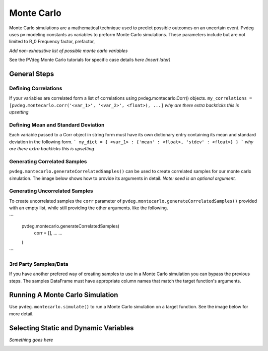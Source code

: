 .. _montecarlo:

Monte Carlo
===========

Monte Carlo simulations are a mathematical technique used to predict possible outcomes on an uncertain event. Pvdeg uses pv modeling constants as variables to preform Monte Carlo simulations. These parameters include but are not limited to R_0	Frequency factor, prefactor, 

*Add non-exhaustive list of possible monte carlo variables*

See the PVdeg Monte Carlo tutorials for specific case details
*here (insert later)*

General Steps
-------------

Defining Correlations
^^^^^^^^^^^^^^^^^^^
If your variables are correlated form a list of correlations using pvdeg.montecarlo.Corr() objects.  
``my_correlations = [pvdeg.montecarlo.corr('<var_1>', '<var_2>', <float>), ...]``
*why are there extra backticks this is upsetting*

Defining Mean and Standard Deviation
^^^^^^^^^^^^^^^^^^^^^^^^^^^^^^^^^^
Each variable passed to a Corr object in string form must have its own dictionary entry containing its mean and standard deviation in the following form.
```
my_dict = {
<var_1> : {'mean' : <float>, 'stdev' : <float>}
}
```
*why are there extra backticks this is upsetting*

Generating Correlated Samples
^^^^^^^^^^^^^^^^^^^^^^^^^^^^^
``pvdeg.montecarlo.generateCorrelatedSamples()`` can be used to create correlated samples for our monte carlo simulation. The image below shows how to provide its arguments in detail. *Note: seed is an optional argument.*  

.. image:: Monte-Carlo-Details/Slide1.PNG
    :alt: pvdeg.montecarlo.generateCorrelatedSamples() image missing

Generating Uncorrelated Samples
^^^^^^^^^^^^^^^^^^^^^^^^^^^^^^^
To create uncorrelated samples the ``corr`` parameter of ``pvdeg.montecarlo.generateCorrelatedSamples()`` provided with an empty list, while still providing the other arguments. like the following.  

```
    pvdeg.montecarlo.generateCorrelatedSamples(
        corr = [], 
        ...
        ...
    )
```

3rd Party Samples/Data
^^^^^^^^^^^^^^^^^
If you have another prefered way of creating samples to use in a Monte Carlo simulation you can bypass the previous steps. The samples DataFrame must have appropriate column names that match the target function's arguments.  

Running A Monte Carlo Simulation
--------------------------------
Use ``pvdeg.montecarlo.simulate()`` to run a Monte Carlo simulation on a target function. See the image below for more detail.

.. image:: Monte-Carlo-Details/Slide2.PNG
    :alt: pvdeg.montecarlo.simulate() image missing

Selecting Static and Dynamic Variables
--------------------------------------
*Something goes here*

.. image:: Monte-Carlo-Details/Slide3.PNG
    :alt: missing image